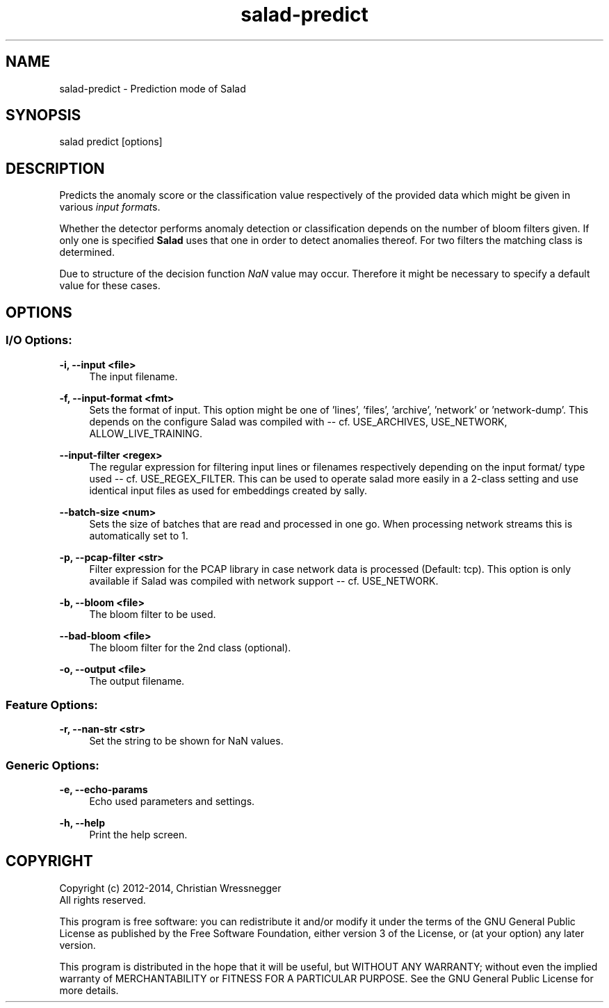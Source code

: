 .TH "salad-predict" 1 "Fri Aug 22 2014" "Letter Salad" \" -*- nroff -*-
.ad l
.nh
.SH NAME
salad-predict \- Prediction mode of Salad 

.br
.SH "SYNOPSIS"
.PP
salad predict [options]
.SH "DESCRIPTION"
.PP
Predicts the anomaly score or the classification value respectively of the provided data which might be given in various \fIinput format\fPs\&.
.PP
Whether the detector performs anomaly detection or classification depends on the number of bloom filters given\&. If only one is specified \fBSalad\fP uses that one in order to detect anomalies thereof\&. For two filters the matching class is determined\&.
.PP
Due to structure of the decision function \fINaN\fP value may occur\&. Therefore it might be necessary to specify a default value for these cases\&.
.SH "OPTIONS"
.PP
.SS "I/O Options:"
\fB-i, --input <file>\fP
.RS 4
The input filename\&.
.RE
.PP
\fB-f, --input-format <fmt>\fP
.RS 4
Sets the format of input\&. This option might be one of 'lines', 'files', 'archive', 'network' or 'network-dump'\&. This depends on the configure Salad was compiled with -- cf\&. USE_ARCHIVES, USE_NETWORK, ALLOW_LIVE_TRAINING\&.
.RE
.PP
\fB--input-filter <regex>\fP
.RS 4
The regular expression for filtering input lines or filenames respectively depending on the input format/ type used -- cf\&. USE_REGEX_FILTER\&. This can be used to operate salad more easily in a 2-class setting and use identical input files as used for embeddings created by sally\&.
.RE
.PP
\fB--batch-size <num>\fP
.RS 4
Sets the size of batches that are read and processed in one go\&. When processing network streams this is automatically set to 1\&.
.RE
.PP
\fB-p, --pcap-filter <str>\fP
.RS 4
Filter expression for the PCAP library in case network data is processed (Default: tcp)\&. This option is only available if Salad was compiled with network support -- cf\&. USE_NETWORK\&.
.RE
.PP
\fB-b, --bloom <file>\fP
.RS 4
The bloom filter to be used\&.
.RE
.PP
\fB--bad-bloom <file>\fP
.RS 4
The bloom filter for the 2nd class (optional)\&.
.RE
.PP
\fB-o, --output <file>\fP
.RS 4
The output filename\&.
.RE
.PP
.SS "Feature Options:"
\fB-r, --nan-str <str>\fP
.RS 4
Set the string to be shown for NaN values\&.
.RE
.PP
.SS "Generic Options:"
\fB-e, --echo-params\fP
.RS 4
Echo used parameters and settings\&.
.RE
.PP
\fB-h, --help\fP
.RS 4
Print the help screen\&.
.RE
.PP
.SH "COPYRIGHT"
.PP
Copyright (c) 2012-2014, Christian Wressnegger
.br
All rights reserved\&.
.PP
This program is free software: you can redistribute it and/or modify it under the terms of the GNU General Public License as published by the Free Software Foundation, either version 3 of the License, or (at your option) any later version\&.
.PP
This program is distributed in the hope that it will be useful, but WITHOUT ANY WARRANTY; without even the implied warranty of MERCHANTABILITY or FITNESS FOR A PARTICULAR PURPOSE\&. See the GNU General Public License for more details\&. 
